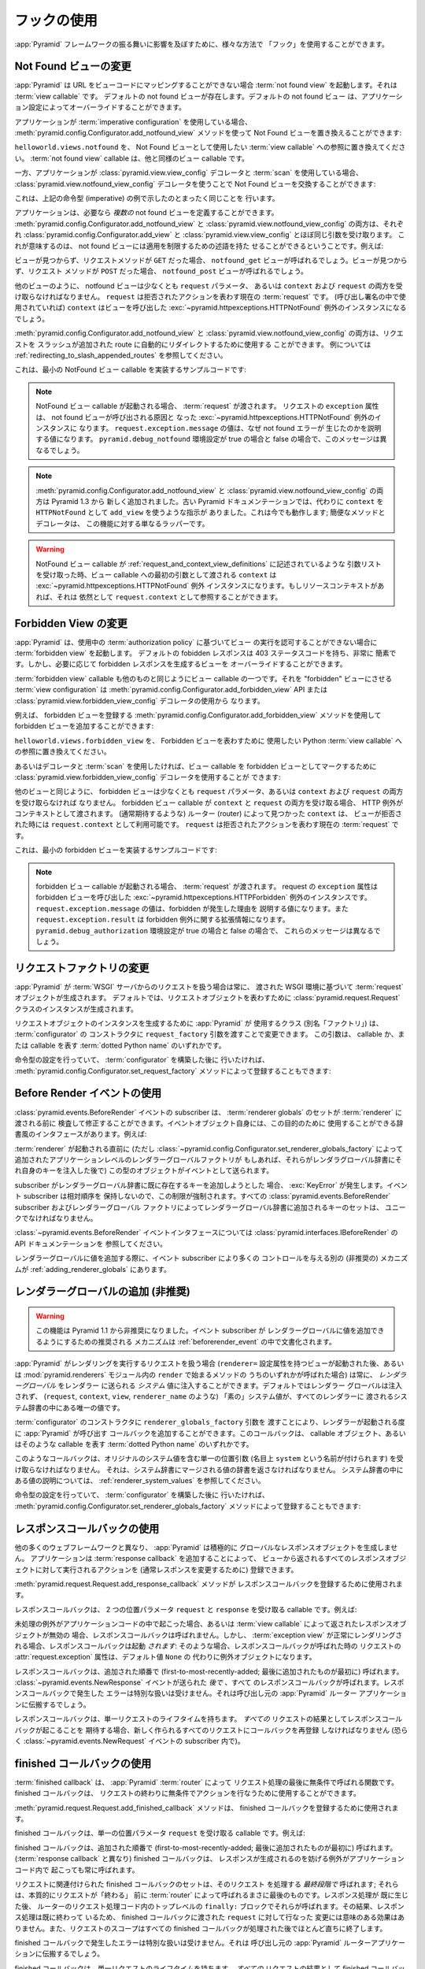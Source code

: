 .. Using Hooks

.. _hooks_chapter:

フックの使用
============

.. "Hooks" can be used to influence the behavior of the :app:`Pyramid` framework
.. in various ways.

:app:`Pyramid` フレームワークの振る舞いに影響を及ぼすために、様々な方法で
「フック」を使用することができます。


.. index::
   single: not found view

.. Changing the Not Found View

.. _changing_the_notfound_view:

Not Found ビューの変更
---------------------------

.. When :app:`Pyramid` can't map a URL to view code, it invokes a :term:`not
.. found view`, which is a :term:`view callable`. A default notfound view
.. exists.  The default not found view can be overridden through application
.. configuration.

:app:`Pyramid` は URL をビューコードにマッピングすることができない場合
:term:`not found view` を起動します。それは :term:`view callable` です。
デフォルトの not found ビューが存在します。デフォルトの not found ビュー
は、アプリケーション設定によってオーバーライドすることができます。


.. If your application uses :term:`imperative configuration`, you can replace
.. the Not Found view by using the
.. :meth:`pyramid.config.Configurator.add_notfound_view` method:

アプリケーションが :term:`imperative configuration` を使用している場合、
:meth:`pyramid.config.Configurator.add_notfound_view` メソッドを使って
Not Found ビューを置き換えることができます:


.. code-block:: python
   :linenos:

   from helloworld.views import notfound
   config.add_notfound_view(notfound)


.. Replace ``helloworld.views.notfound`` with a reference to the :term:`view
.. callable` you want to use to represent the Not Found view.  The :term:`not
.. found view` callable is a view callable like any other.

``helloworld.views.notfound`` を、 Not Found ビューとして使用したい
:term:`view callable` への参照に置き換えてください。
:term:`not found view` callable は、他と同様のビュー callable です。


.. If your application instead uses :class:`pyramid.view.view_config` decorators
.. and a :term:`scan`, you can replace the Not Found view by using the
.. :class:`pyramid.view.notfound_view_config` decorator:

一方、アプリケーションが :class:`pyramid.view.view_config` デコレータと
:term:`scan` を使用している場合、
:class:`pyramid.view.notfound_view_config` デコレータを使うことで
Not Found ビューを交換することができます:


.. code-block:: python
   :linenos:

   from pyramid.view import notfound_view_config

   @notfound_view_config()
   def notfound(request):
       return Response('Not Found, dude', status='404 Not Found')

   def main(globals, **settings):
      config = Configurator()
      config.scan()


.. This does exactly what the imperative example above showed.

これは、上記の命令型 (imperative) の例で示したのとまったく同じことを
行います。


.. Your application can define *multiple* not found views if necessary.  Both
.. :meth:`pyramid.config.Configurator.add_notfound_view` and
.. :class:`pyramid.view.notfound_view_config` take most of the same arguments as
.. :class:`pyramid.config.Configurator.add_view` and
.. :class:`pyramid.view.view_config`, respectively.  This means that not found
.. views can carry predicates limiting their applicability.  For example:

アプリケーションは、必要なら *複数の* not found ビューを定義することができます。
:meth:`pyramid.config.Configurator.add_notfound_view` と
:class:`pyramid.view.notfound_view_config` の両方は、それぞれ
:class:`pyramid.config.Configurator.add_view` と
:class:`pyramid.view.view_config` とほぼ同じ引数を受け取ります。
これが意味するのは、 not found ビューには適用を制限するための述語を持た
せることができるということです。例えば:


.. code-block:: python
   :linenos:

   from pyramid.view import notfound_view_config

   @notfound_view_config(request_method='GET')
   def notfound_get(request):
       return Response('Not Found during GET, dude', status='404 Not Found')

   @notfound_view_config(request_method='POST')
   def notfound_post(request):
       return Response('Not Found during POST, dude', status='404 Not Found')

   def main(globals, **settings):
      config = Configurator()
      config.scan()


.. The ``notfound_get`` view will be called when a view could not be found and
.. the request method was ``GET``.  The ``notfound_post`` view will be called
.. when a view could not be found and the request method was ``POST``.

ビューが見つからず、リクエストメソッドが ``GET`` だった場合、
``notfound_get`` ビューが呼ばれるでしょう。ビューが見つからず、リクエスト
メソッドが ``POST`` だった場合、 ``notfound_post`` ビューが呼ばれるでしょう。


.. Like any other view, the notfound view must accept at least a ``request``
.. parameter, or both ``context`` and ``request``.  The ``request`` is the
.. current :term:`request` representing the denied action.  The ``context`` (if
.. used in the call signature) will be the instance of the
.. :exc:`~pyramid.httpexceptions.HTTPNotFound` exception that caused the view to
.. be called.

他のビューのように、 notfound ビューは少なくとも ``request`` パラメータ、
あるいは ``context`` および ``request`` の両方を受け取らなければなりません。
``request`` は拒否されたアクションを表わす現在の :term:`request` です。
(呼び出し署名の中で使用されていれば) ``context`` はビューを呼び出した
:exc:`~pyramid.httpexceptions.HTTPNotFound` 例外のインスタンスになるでしょう。


.. Both :meth:`pyramid.config.Configurator.add_notfound_view` and
.. :class:`pyramid.view.notfound_view_config` can be used to automatically
.. redirect requests to slash-appended routes. See
.. :ref:`redirecting_to_slash_appended_routes` for examples.

:meth:`pyramid.config.Configurator.add_notfound_view` と
:class:`pyramid.view.notfound_view_config` の両方は、リクエストを
スラッシュが追加された route に自動的にリダイレクトするために使用する
ことができます。
例については :ref:`redirecting_to_slash_appended_routes` を参照してください。


.. Here's some sample code that implements a minimal NotFound view callable:

これは、最小の NotFound ビュー callable を実装するサンプルコードです:


.. code-block:: python
   :linenos:

   from pyramid.httpexceptions import HTTPNotFound

   def notfound(request):
       return HTTPNotFound()


.. note::

   .. When a NotFound view callable is invoked, it is passed a
   .. :term:`request`.  The ``exception`` attribute of the request will be an
   .. instance of the :exc:`~pyramid.httpexceptions.HTTPNotFound` exception that
   .. caused the not found view to be called.  The value of
   .. ``request.exception.message`` will be a value explaining why the not found
   .. error was raised.  This message will be different when the
   .. ``pyramid.debug_notfound`` environment setting is true than it is when it
   .. is false.

   NotFound ビュー callable が起動される場合、 :term:`request` が渡されます。
   リクエストの ``exception`` 属性は、 not found ビューが呼び出される原因と
   なった :exc:`~pyramid.httpexceptions.HTTPNotFound` 例外のインスタンスに
   なります。 ``request.exception.message`` の値は、なぜ not found エラーが
   生じたのかを説明する値になります。 ``pyramid.debug_notfound`` 環境設定が
   true の場合と false の場合で、このメッセージは異なるでしょう。


.. note::

   .. Both :meth:`pyramid.config.Configurator.add_notfound_view` and
   .. :class:`pyramid.view.notfound_view_config` are new as of Pyramid 1.3.
   .. Older Pyramid documentation instructed users to use ``add_view`` instead,
   .. with a ``context`` of ``HTTPNotFound``.  This still works; the convenience
   .. method and decorator are just wrappers around this functionality.

   :meth:`pyramid.config.Configurator.add_notfound_view` と
   :class:`pyramid.view.notfound_view_config` の両方は Pyramid 1.3 から
   新しく追加されました。古い Pyramid ドキュメンテーションでは、代わりに
   ``context`` を ``HTTPNotFound`` として ``add_view`` を使うような指示が
   ありました。これは今でも動作します; 簡便なメソッドとデコレータは、
   この機能に対する単なるラッパーです。


.. warning::

   .. When a NotFound view callable accepts an argument list as
   .. described in :ref:`request_and_context_view_definitions`, the ``context``
   .. passed as the first argument to the view callable will be the
   .. :exc:`~pyramid.httpexceptions.HTTPNotFound` exception instance.  If
   .. available, the resource context will still be available as
   .. ``request.context``.

   NotFound ビュー callable が
   :ref:`request_and_context_view_definitions` に記述されているような
   引数リストを受け取った時、ビュー callable への最初の引数として渡される
   ``context`` は :exc:`~pyramid.httpexceptions.HTTPNotFound` 例外
   インスタンスになります。もしリソースコンテキストがあれば、それは
   依然として ``request.context`` として参照することができます。


.. index::
   single: forbidden view

.. Changing the Forbidden View

.. _changing_the_forbidden_view:

Forbidden View の変更
---------------------------

.. When :app:`Pyramid` can't authorize execution of a view based on the
.. :term:`authorization policy` in use, it invokes a :term:`forbidden view`.
.. The default forbidden response has a 403 status code and is very plain, but
.. the view which generates it can be overridden as necessary.

:app:`Pyramid` は、使用中の :term:`authorization policy` に基づいてビュー
の実行を認可することができない場合に :term:`forbidden view` を起動します。
デフォルトの fobidden レスポンスは 403 ステータスコードを持ち、非常に
簡素です。しかし、必要に応じて forbidden レスポンスを生成するビューを
オーバーライドすることができます。


.. The :term:`forbidden view` callable is a view callable like any other.  The
.. :term:`view configuration` which causes it to be a "forbidden" view consists
.. of using the meth:`pyramid.config.Configurator.add_forbidden_view` API or the
.. :class:`pyramid.view.forbidden_view_config` decorator.

:term:`forbidden view` callable も他のものと同じようにビュー callable
の一つです。それを "forbidden" ビューにさせる :term:`view
configuration` は :meth:`pyramid.config.Configurator.add_forbidden_view`
API または :class:`pyramid.view.forbidden_view_config` デコレータの使用から
なります。


.. For example, you can add a forbidden view by using the
.. :meth:`pyramid.config.Configurator.add_forbidden_view` method to register a
.. forbidden view:

例えば、 forbidden ビューを登録する
:meth:`pyramid.config.Configurator.add_forbidden_view` メソッドを使用して
forbidden ビューを追加することができます:


.. code-block:: python
   :linenos:

   from helloworld.views import forbidden_view
   from pyramid.httpexceptions import HTTPForbidden
   config.add_forbidden_view(forbidden_view)


.. Replace ``helloworld.views.forbidden_view`` with a reference to the Python
.. :term:`view callable` you want to use to represent the Forbidden view.

``helloworld.views.forbidden_view`` を、 Forbidden ビューを表わすために
使用したい Python :term:`view callable` への参照に置き換えてください。


.. If instead you prefer to use decorators and a :term:`scan`, you can use the
.. :class:`pyramid.view.forbidden_view_config` decorator to mark a view callable
.. as a forbidden view:

あるいはデコレータと :term:`scan` を使用したければ、ビュー callable を
forbidden ビューとしてマークするために
:class:`pyramid.view.forbidden_view_config` デコレータを使用することが
できます:


.. code-block:: python
   :linenos:

   from pyramid.view import forbidden_view_config

   forbidden_view_config()
   def forbidden(request):
       return Response('forbidden')

   def main(globals, **settings):
      config = Configurator()
      config.scan()


.. Like any other view, the forbidden view must accept at least a ``request``
.. parameter, or both ``context`` and ``request``.  If a forbidden view
.. callable accepts both ``context`` and ``request``, the HTTP Exception is passed
.. as context. The ``context`` as found by the router when view was
.. denied (that you normally would expect) is available as
.. ``request.context``.  The ``request`` is the  current :term:`request`
.. representing the denied action.

他のビューと同じように、 forbidden ビューは少なくとも ``request``
パラメータ、あるいは ``context`` および ``request`` の両方を受け取らなければ
なりません。 forbidden ビュー callable が ``context`` と ``request``
の両方を受け取る場合、 HTTP 例外がコンテキストとして渡されます。
(通常期待するような) ルーター (router) によって見つかった ``context`` は、
ビューが拒否された時には ``request.context`` として利用可能です。
``request`` は拒否されたアクションを表わす現在の :term:`request` です。


.. Here's some sample code that implements a minimal forbidden view:

これは、最小の forbidden ビューを実装するサンプルコードです:


.. code-block:: python
   :linenos:

   from pyramid.view import view_config
   from pyramid.response import Response

   def forbidden_view(request):
       return Response('forbidden')


.. note::

   .. When a forbidden view callable is invoked, it is passed a
   .. :term:`request`.  The ``exception`` attribute of the request will be an
   .. instance of the :exc:`~pyramid.httpexceptions.HTTPForbidden` exception
   .. that caused the forbidden view to be called.  The value of
   .. ``request.exception.message`` will be a value explaining why the forbidden
   .. was raised and ``request.exception.result`` will be extended information
   .. about the forbidden exception.  These messages will be different when the
   .. ``pyramid.debug_authorization`` environment setting is true than it is when
   .. it is false.

   forbidden ビュー callable が起動される場合、 :term:`request` が渡されます。
   request の ``exception`` 属性は forbidden ビューを呼び出した
   :exc:`~pyramid.httpexceptions.HTTPForbidden` 例外のインスタンスです。
   ``request.exception.message`` の値は、forbidden が発生した理由を
   説明する値になります。また ``request.exception.result`` は forbidden
   例外に関する拡張情報になります。
   ``pyramid.debug_authorization`` 環境設定が true の場合と false の場合で、
   これらのメッセージは異なるでしょう。


.. index::
   single: request factory

.. Changing the Request Factory

.. _changing_the_request_factory:

リクエストファクトリの変更
----------------------------

.. Whenever :app:`Pyramid` handles a request from a :term:`WSGI` server, it
.. creates a :term:`request` object based on the WSGI environment it has been
.. passed.  By default, an instance of the :class:`pyramid.request.Request`
.. class is created to represent the request object.

:app:`Pyramid` が :term:`WSGI` サーバからのリクエストを扱う場合は常に、
渡された WSGI 環境に基づいて :term:`request` オブジェクトが生成されます。
デフォルトでは、リクエストオブジェクトを表わすために
:class:`pyramid.request.Request` クラスのインスタンスが生成されます。


.. The class (aka "factory") that :app:`Pyramid` uses to create a request object
.. instance can be changed by passing a ``request_factory`` argument to the
.. constructor of the :term:`configurator`.  This argument can be either a
.. callable or a :term:`dotted Python name` representing a callable.

リクエストオブジェクトのインスタンスを生成するために :app:`Pyramid` が
使用するクラス (別名「ファクトリ」) は、 :term:`configurator` の
コンストラクタに ``request_factory`` 引数を渡すことで変更できます。
この引数は、 callable か、または callable を表す :term:`dotted Python name`
のいずれかです。


.. code-block:: python
   :linenos:

   from pyramid.request import Request

   class MyRequest(Request):
       pass

   config = Configurator(request_factory=MyRequest)


.. If you're doing imperative configuration, and you'd rather do it after you've
.. already constructed a :term:`configurator` it can also be registered via the
.. :meth:`pyramid.config.Configurator.set_request_factory` method:

命令型の設定を行っていて、 :term:`configurator` を構築した後に
行いたければ、 :meth:`pyramid.config.Configurator.set_request_factory`
メソッドによって登録することもできます:


.. code-block:: python
   :linenos:

   from pyramid.config import Configurator
   from pyramid.request import Request

   class MyRequest(Request):
       pass

   config = Configurator()
   config.set_request_factory(MyRequest)


.. index::
   single: before render event
   single: adding renderer globals

.. Using The Before Render Event

.. _beforerender_event:

Before Render イベントの使用
-----------------------------

.. Subscribers to the :class:`pyramid.events.BeforeRender` event may introspect
.. and modify the set of :term:`renderer globals` before they are passed to a
.. :term:`renderer`.  This event object iself has a dictionary-like interface
.. that can be used for this purpose.  For example:

:class:`pyramid.events.BeforeRender` イベントの subscriber は、
:term:`renderer globals` のセットが :term:`renderer` に渡される前に
検査して修正することができます。イベントオブジェクト自身には、この目的のために
使用することができる辞書風のインタフェースがあります。例えば:


.. code-block:: python
   :linenos:

    from pyramid.events import subscriber
    from pyramid.events import BeforeRender

    @subscriber(BeforeRender)
    def add_global(event):
        event['mykey'] = 'foo'


.. An object of this type is sent as an event just before a :term:`renderer` is
.. invoked (but *after* the application-level renderer globals factory added via
.. :class:`~pyramid.config.Configurator.set_renderer_globals_factory`, if any,
.. has injected its own keys into the renderer globals dictionary).

:term:`renderer` が起動される直前に (ただし
:class:`~pyramid.config.Configurator.set_renderer_globals_factory`
によって追加されたアプリケーションレベルのレンダラーグローバルファクトリが
もしあれば、それらがレンダラグローバル辞書にそれ自身のキーを注入した後で)
この型のオブジェクトがイベントとして送られます。


.. If a subscriber attempts to add a key that already exist in the renderer
.. globals dictionary, a :exc:`KeyError` is raised.  This limitation is enforced
.. because event subscribers do not possess any relative ordering.  The set of
.. keys added to the renderer globals dictionary by all
.. :class:`pyramid.events.BeforeRender` subscribers and renderer globals
.. factories must be unique.

subscriber がレンダラーグローバル辞書に既に存在するキーを追加しようとした
場合、 :exc:`KeyError` が発生します。イベント subscriber は相対順序を
保持しないので、この制限が強制されます。すべての
:class:`pyramid.events.BeforeRender` subscriber およびレンダラーグローバル
ファクトリによってレンダラーグローバル辞書に追加されるキーのセットは、
ユニークでなければなりません。


.. See the API documentation for the :class:`~pyramid.events.BeforeRender` event
.. interface at :class:`pyramid.interfaces.IBeforeRender`.

:class:`~pyramid.events.BeforeRender` イベントインタフェースについては
:class:`pyramid.interfaces.IBeforeRender` の API ドキュメンテーションを
参照してください。


.. Another (deprecated) mechanism which allows event subscribers more control
.. when adding renderer global values exists in :ref:`adding_renderer_globals`.

レンダラーグローバルに値を追加する際に、イベント subscriber により多くの
コントロールを与える別の (非推奨の) メカニズムが
:ref:`adding_renderer_globals` にあります。


.. index::
   single: adding renderer globals

.. Adding Renderer Globals (Deprecated)

.. _adding_renderer_globals:

レンダラーグローバルの追加 (非推奨)
------------------------------------

.. .. warning:: this feature is deprecated as of Pyramid 1.1.  A non-deprecated
..    mechanism which allows event subscribers to add renderer global values
..    is documented in :ref:`beforerender_event`.

.. warning:: 

   この機能は Pyramid 1.1 から非推奨になりました。イベント subscriber が
   レンダラーグローバルに値を追加できるようにするための推奨される
   メカニズムは :ref:`beforerender_event` の中で文書化されます。


.. Whenever :app:`Pyramid` handles a request to perform a rendering (after a
.. view with a ``renderer=`` configuration attribute is invoked, or when any of
.. the methods beginning with ``render`` within the :mod:`pyramid.renderers`
.. module are called), *renderer globals* can be injected into the *system*
.. values sent to the renderer.  By default, no renderer globals are injected,
.. and the "bare" system values (such as ``request``, ``context``, ``view``, and
.. ``renderer_name``) are the only values present in the system dictionary
.. passed to every renderer.

:app:`Pyramid` がレンダリングを実行するリクエストを扱う場合
(``renderer=`` 設定属性を持つビューが起動された後、あるいは
:mod:`pyramid.renderers` モジュール内の ``render`` で始まるメソッドの
うちのいずれかが呼ばれた場合) は常に、 *レンダラーグローバル* をレンダラー
に送られる *システム* 値に注入することができます。デフォルトではレンダラー
グローバルは注入されず、 (``request``, ``context``, ``view``,
``renderer_name`` のような) 「素の」システム値が、すべてのレンダラーに
渡されるシステム辞書の中にある唯一の値です。


.. A callback that :app:`Pyramid` will call every time a renderer is invoked can
.. be added by passing a ``renderer_globals_factory`` argument to the
.. constructor of the :term:`configurator`.  This callback can either be a
.. callable object or a :term:`dotted Python name` representing such a callable.

:term:`configurator` のコンストラクタに ``renderer_globals_factory`` 引数を
渡すことにより、レンダラーが起動される度に :app:`Pyramid` が呼び出す
コールバックを追加することができます。このコールバックは、 callable
オブジェクト、あるいはそのような callable を表す :term:`dotted Python name`
のいずれかです。


.. code-block:: python
   :linenos:

   def renderer_globals_factory(system):
       return {'a': 1}

   config = Configurator(
            renderer_globals_factory=renderer_globals_factory)


.. Such a callback must accept a single positional argument (notionally named
.. ``system``) which will contain the original system values.  It must return a
.. dictionary of values that will be merged into the system dictionary.  See
.. :ref:`renderer_system_values` for description of the values present in the
.. system dictionary.

このようなコールバックは、オリジナルのシステム値を含む単一の位置引数
(名目上 ``system`` という名前が付けられます) を受け取らなければなりません。
それは、システム辞書にマージされる値の辞書を返さなければなりません。
システム辞書の中にある値の説明については、
:ref:`renderer_system_values` を参照してください。


.. If you're doing imperative configuration, and you'd rather do it after you've
.. already constructed a :term:`configurator` it can also be registered via the
.. :meth:`pyramid.config.Configurator.set_renderer_globals_factory` method:

命令型の設定を行っていて、 :term:`configurator` を構築した後に
行いたければ、 :meth:`pyramid.config.Configurator.set_renderer_globals_factory`
メソッドによって登録することもできます:


.. code-block:: python
   :linenos:

   from pyramid.config import Configurator

   def renderer_globals_factory(system):
       return {'a': 1}

   config = Configurator()
   config.set_renderer_globals_factory(renderer_globals_factory)


.. index::
   single: response callback

.. Using Response Callbacks

.. _using_response_callbacks:

レスポンスコールバックの使用
----------------------------

.. Unlike many other web frameworks, :app:`Pyramid` does not eagerly create a
.. global response object.  Adding a :term:`response callback` allows an
.. application to register an action to be performed against whatever response
.. object is returned by a view, usually in order to mutate the response.

他の多くのウェブフレームワークと異なり、 :app:`Pyramid` は積極的に
グローバルなレスポンスオブジェクトを生成しません。
アプリケーションは :term:`response callback` を追加することによって、
ビューから返されるすべてのレスポンスオブジェクトに対して実行されるアクションを
(通常レスポンスを変更するために) 登録できます。


.. The :meth:`pyramid.request.Request.add_response_callback` method is used to
.. register a response callback.

:meth:`pyramid.request.Request.add_response_callback` メソッドが
レスポンスコールバックを登録するために使用されます。


.. A response callback is a callable which accepts two positional parameters:
.. ``request`` and ``response``.  For example:

レスポンスコールバックは、 2 つの位置パラメータ ``request`` と
``response`` を受け取る callable です。例えば:


.. code-block:: python
   :linenos:

   def cache_callback(request, response):
       """Set the cache_control max_age for the response"""
       if request.exception is not None:
           response.cache_control.max_age = 360
   request.add_response_callback(cache_callback)


.. No response callback is called if an unhandled exception happens in
.. application code, or if the response object returned by a :term:`view
.. callable` is invalid.  Response callbacks *are*, however, invoked when a
.. :term:`exception view` is rendered successfully: in such a case, the
.. :attr:`request.exception` attribute of the request when it enters a response
.. callback will be an exception object instead of its default value of
.. ``None``.

未処理の例外がアプリケーションコードの中で起こった場合、あるいは
:term:`view callable` によって返されたレスポンスオブジェクトが無効の
場合、レスポンスコールバックは呼ばれません。しかし、 :term:`exception
view` が正常にレンダリングされる場合、レスポンスコールバックは起動
*されます*: そのような場合、レスポンスコールバックが呼ばれた時の
リクエストの :attr:`request.exception` 属性は、デフォルト値 ``None`` の
代わりに例外オブジェクトになります。


.. Response callbacks are called in the order they're added
.. (first-to-most-recently-added).  All response callbacks are called *after*
.. the :class:`~pyramid.events.NewResponse` event is sent.  Errors raised by
.. response callbacks are not handled specially.  They will be propagated to the
.. caller of the :app:`Pyramid` router application.

レスポンスコールバックは、追加された順番で
(first-to-most-recently-added; 最後に追加されたものが最初に) 呼ばれます。
:class:`~pyramid.events.NewResponse` イベントが送られた *後で* 、すべて
のレスポンスコールバックが呼ばれます。レスポンスコールバックで発生した
エラーは特別な扱いは受けません。それは呼び出し元の :app:`Pyramid` ルーター
アプリケーションに伝搬するでしょう。


.. A response callback has a lifetime of a *single* request.  If you want a
.. response callback to happen as the result of *every* request, you must
.. re-register the callback into every new request (perhaps within a subscriber
.. of a :class:`~pyramid.events.NewRequest` event).

レスポンスコールバックは、単一リクエストのライフタイムを持ちます。
*すべての* リクエストの結果としてレスポンスコールバックが起こることを
期待する場合、新しく作られるすべてのリクエストにコールバックを再登録
しなければなりません (恐らく :class:`~pyramid.events.NewRequest`
イベントの subscriber 内で)。


.. index::
   single: finished callback

.. Using Finished Callbacks

.. _using_finished_callbacks:

finished コールバックの使用
---------------------------

.. A :term:`finished callback` is a function that will be called unconditionally
.. by the :app:`Pyramid` :term:`router` at the very end of request processing.
.. A finished callback can be used to perform an action at the end of a request
.. unconditionally.

:term:`finished callback` は、 :app:`Pyramid` :term:`router` によって
リクエスト処理の最後に無条件で呼ばれる関数です。 finished コールバックは、
リクエストの終わりに無条件でアクションを行なうために使用することができます。


.. The :meth:`pyramid.request.Request.add_finished_callback` method is used to
.. register a finished callback.

:meth:`pyramid.request.Request.add_finished_callback` メソッドは、
finished コールバックを登録するために使用されます。


.. A finished callback is a callable which accepts a single positional
.. parameter: ``request``.  For example:

finished コールバックは、単一の位置パラメータ ``request`` を受け取る
callable です。例えば:


.. code-block:: python
   :linenos:

   import logging

   log = logging.getLogger(__name__)

   def log_callback(request):
       """Log information at the end of request"""
       log.debug('Request is finished.')
   request.add_finished_callback(log_callback)


.. Finished callbacks are called in the order they're added
.. (first-to-most-recently-added).  Finished callbacks (unlike a
.. :term:`response callback`) are *always* called, even if an exception
.. happens in application code that prevents a response from being
.. generated.

finished コールバックは、追加された順番で
(first-to-most-recently-added; 最後に追加されたものが最初に) 呼ばれます。
(:term:`response callback` と異なり) finished コールバックは、
レスポンスが生成されるのを妨げる例外がアプリケーションコード内で
起こっても常に呼ばれます。


.. The set of finished callbacks associated with a request are called *very
.. late* in the processing of that request; they are essentially the very last
.. thing called by the :term:`router` before a request "ends". They are called
.. after response processing has already occurred in a top-level ``finally:``
.. block within the router request processing code.  As a result, mutations
.. performed to the ``request`` provided to a finished callback will have no
.. meaningful effect, because response processing will have already occurred,
.. and the request's scope will expire almost immediately after all finished
.. callbacks have been processed.

リクエストに関連付けられた finished コールバックのセットは、そのリクエスト
を処理する *最終段階で* 呼ばれます; それらは、本質的にリクエストが「終わる」
前に :term:`router` によって呼ばれるまさに最後のものです。レスポンス処理が
既に生じた後、 ルーターのリクエスト処理コード内のトップレベルの ``finally:``
ブロックでそれらが呼ばれます。その結果、レスポンス処理は既に終わって
いるため、 finished コールバックに渡された ``request`` に対して行なった
変更には意味のある効果はありません。また、リクエストのスコープはすべての
finished コールバックが処理された後でほとんど直ちに終了します。


.. Errors raised by finished callbacks are not handled specially.  They
.. will be propagated to the caller of the :app:`Pyramid` router
.. application.

finished コールバックで発生したエラーは特別な扱いは受けません。それは
呼び出し元の :app:`Pyramid` ルーターアプリケーションに伝搬するでしょう。


.. A finished callback has a lifetime of a *single* request.  If you want a
.. finished callback to happen as the result of *every* request, you must
.. re-register the callback into every new request (perhaps within a subscriber
.. of a :class:`~pyramid.events.NewRequest` event).

finished コールバックは、単一リクエストのライフタイムを持ちます。
*すべての* リクエストの結果として finished コールバックが起こることを
期待する場合、すべての新しく作られるリクエストにコールバックを再登録
しなければなりません (恐らく :class:`~pyramid.events.NewRequest`
イベントの subscriber 内で)。


.. index::
   single: traverser

.. Changing the Traverser

.. _changing_the_traverser:

トラバーサーの変更
----------------------

.. The default :term:`traversal` algorithm that :app:`Pyramid` uses is explained
.. in :ref:`traversal_algorithm`.  Though it is rarely necessary, this default
.. algorithm can be swapped out selectively for a different traversal pattern
.. via configuration.

:app:`Pyramid` が使用するデフォルトの :term:`traversal` アルゴリズムは
:ref:`traversal_algorithm` の中で説明されています。必要になることは
めったにありませんが、設定によってこのデフォルトのアルゴリズムを異なる
トラバーサルパターンと選択的に交換することができます。


.. code-block:: python
   :linenos:

   from pyramid.config import Configurator
   from myapp.traversal import Traverser
   config = Configurator()
   config.add_traverser(Traverser)


.. In the example above, ``myapp.traversal.Traverser`` is assumed to be a class
.. that implements the following interface:

上記の例において、 ``myapp.traversal.Traverser`` は次のインタフェースを
実装するクラスであると仮定されます:


.. code-block:: python
   :linenos:

   class Traverser(object):
       def __init__(self, root):
           """ Accept the root object returned from the root factory """

       def __call__(self, request):
           """ Return a dictionary with (at least) the keys ``root``,
           ``context``, ``view_name``, ``subpath``, ``traversed``,
           ``virtual_root``, and ``virtual_root_path``.  These values are
           typically the result of a resource tree traversal.  ``root``
           is the physical root object, ``context`` will be a resource
           object, ``view_name`` will be the view name used (a Unicode
           name), ``subpath`` will be a sequence of Unicode names that
           followed the view name but were not traversed, ``traversed``
           will be a sequence of Unicode names that were traversed
           (including the virtual root path, if any) ``virtual_root``
           will be a resource object representing the virtual root (or the
           physical root if traversal was not performed), and
           ``virtual_root_path`` will be a sequence representing the
           virtual root path (a sequence of Unicode names) or None if
           traversal was not performed.

           Extra keys for special purpose functionality can be added as
           necessary.

           All values returned in the dictionary will be made available
           as attributes of the ``request`` object.
           """


.. More than one traversal algorithm can be active at the same time.  For
.. instance, if your :term:`root factory` returns more than one type of object
.. conditionally, you could claim that an alternate traverser adapter is "for"
.. only one particular class or interface.  When the root factory returned an
.. object that implemented that class or interface, a custom traverser would be
.. used.  Otherwise, the default traverser would be used.  For example:

複数のトラバーサルアルゴリズムを同時に有効にすることもできます。例えば、
:term:`root factory` が条件付きで複数の型のオブジェクトを返す場合、
代替トラバーサーアダプタをある特定のクラスあるいはインタフェース
「専用」と宣言することができます。root ファクトリがそのクラスまたは
インタフェースを実装したオブジェクトを返した場合、カスタムトラバーサーが
使用されます。そうでなければ、デフォルトトラバーサーが使用されます。例えば:


.. code-block:: python
   :linenos:

   from myapp.traversal import Traverser
   from myapp.resources import MyRoot
   from pyramid.config import Configurator
   config = Configurator()
   config.add_traverser(Traverser, MyRoot)


.. If the above stanza was added to a Pyramid ``__init__.py`` file's ``main``
.. function, :app:`Pyramid` would use the ``myapp.traversal.Traverser`` only
.. when the application :term:`root factory` returned an instance of the
.. ``myapp.resources.MyRoot`` object.  Otherwise it would use the default
.. :app:`Pyramid` traverser to do traversal.

もし上記のコード断片が Pyramid ``__init__.py`` ファイルの ``main`` 関数に
追加されれば、 :app:`Pyramid` は アプリケーション :term:`root factory` が
``myapp.resources.MyRoot`` オブジェクトのインスタンスを返した時にだけ
``myapp.traversal.Traverser`` を使用します。そうでなければ、トラバーサルを
行うためにデフォルトの :app:`Pyramid` トラバーサーが使用されます。


.. index::
   single: url generator

.. Changing How :meth:`pyramid.request.Request.resource_url` Generates a URL

.. _changing_resource_url:

:meth:`pyramid.request.Request.resource_url` の URL 生成方法の変更
-------------------------------------------------------------------------

.. When you add a traverser as described in :ref:`changing_the_traverser`, it's
.. often convenient to continue to use the
.. :meth:`pyramid.request.Request.resource_url` API.  However, since the way
.. traversal is done will have been modified, the URLs it generates by default
.. may be incorrect when used against resources derived from your custom
.. traverser.

:ref:`changing_the_traverser` で説明されるようなトラバーサーを追加する場合、
:meth:`pyramid.request.Request.resource_url` API を使用し続けることは
多くの場合有用です。しかし、この API がカスタムトラバーサーに由来する
リソースに対して使用された場合、トラバーサルが終了する方法が修正されて
いるためデフォルトで生成される URL は正しくないかもしれません。


.. If you've added a traverser, you can change how
.. :meth:`~pyramid.request.Request.resource_url` generates a URL for a specific
.. type of resource by adding a call to
.. :meth:`pyramid.config.add_resource_url_adapter`.

トラバーサーを追加している場合、
:meth:`pyramid.config.add_resource_url_adapter` 呼び出しを追加することに
よって :meth:`~pyramid.request.Request.resource_url` が特定の型の
リソースに対する URL を生成する方法を変更できます。


.. For example:

例えば:


.. code-block:: python
   :linenos:

   from myapp.traversal import ResourceURLAdapter
   from myapp.resources import MyRoot

   config.add_resource_url_adapter(ResourceURLAdapter, MyRoot)


.. In the above example, the ``myapp.traversal.ResourceURLAdapter`` class will
.. be used to provide services to :meth:`~pyramid.request.Request.resource_url`
.. any time the :term:`resource` passed to ``resource_url`` is of the class
.. ``myapp.resources.MyRoot``.  The ``resource_iface`` argument ``MyRoot``
.. represents the type of interface that must be possessed by the resource for
.. this resource url factory to be found.  If the ``resource_iface`` argument is
.. omitted, this resource url adapter will be used for *all* resources.

上記の例において、 ``resource_url`` に渡された :term:`resource` がクラス
``myapp.resources.MyRoot`` である場合は常に、
:meth:`~pyramid.request.Request.resource_url` にサービスを提供するために
``myapp.traversal.ResourceURLAdapter`` クラスが使用されます。
``resource_iface`` の引数 ``MyRoot`` は、見つかったリソース url ファクトリ
に対してリソースによって所有されなければならないインタフェースの型を
表わしています。 ``resource_iface`` 引数が省略されれば、このリソース
url アダプターはすべてのリソースに使用されます。


.. The API that must be implemented by your a class that provides
.. :class:`~pyramid.interfaces.IResourceURL` is as follows:

:class:`~pyramid.interfaces.IResourceURL` を提供するクラスで実装
しなければならない API は以下の通りです:


.. code-block:: python
  :linenos:

  class MyResourceURL(object):
      """ An adapter which provides the virtual and physical paths of a
          resource
      """
      def __init__(self, resource, request):
          """ Accept the resource and request and set self.physical_path and 
          self.virtual_path"""
          self.virtual_path =  some_function_of(resource, request)
          self.physical_path =  some_other_function_of(resource, request)


.. The default context URL generator is available for perusal as the class
.. :class:`pyramid.traversal.ResourceURL` in the `traversal module
.. <http://github.com/Pylons/pyramid/blob/master/pyramid/traversal.py>`_ of the
.. :term:`Pylons` GitHub Pyramid repository.

デフォルトのコンテキスト URL ジェネレータを熟読したければ、
:term:`Pylons` GitHub Pyramid リポジトリの `traversal module
<http://github.com/Pylons/pyramid/blob/master/pyramid/traversal.py>`_
に含まれるクラス :class:`pyramid.traversal.ResourceURL` が利用可能です。


.. See :meth:`pyramid.config.add_resource_url_adapter` for more information.

詳細は :meth:`pyramid.config.add_resource_url_adapter` を参照してください。


.. index::
   single: IResponse
   single: special view responses

.. Changing How Pyramid Treats View Responses

.. _using_iresponse:

Pyramid がビューレスポンスを扱う方法の変更
------------------------------------------

.. It is possible to control how Pyramid treats the result of calling a view
.. callable on a per-type basis by using a hook involving
.. :meth:`pyramid.config.Configurator.add_response_adapter` or the
.. :class:`~pyramid.response.response_adapter` decorator.

:meth:`pyramid.config.Configurator.add_response_adapter` あるいは
:class:`~pyramid.response.response_adapter` デコレータに関係するフック
を使うことにより、 Pyramid がビュー callable を呼び出した結果をどのように
扱うかを型に応じてコントロールすることが可能です。


.. .. note:: This feature is new as of Pyramid 1.1.

.. note:: これは Pyramid 1.1 からの新機能です。


.. Pyramid, in various places, adapts the result of calling a view callable to
.. the :class:`~pyramid.interfaces.IResponse` interface to ensure that the
.. object returned by the view callable is a "true" response object.  The vast
.. majority of time, the result of this adaptation is the result object itself,
.. as view callables written by "civilians" who read the narrative documentation
.. contained in this manual will always return something that implements the
.. :class:`~pyramid.interfaces.IResponse` interface.  Most typically, this will
.. be an instance of the :class:`pyramid.response.Response` class or a subclass.
.. If a civilian returns a non-Response object from a view callable that isn't
.. configured to use a :term:`renderer`, he will typically expect the router to
.. raise an error.  However, you can hook Pyramid in such a way that users can
.. return arbitrary values from a view callable by providing an adapter which
.. converts the arbitrary return value into something that implements
.. :class:`~pyramid.interfaces.IResponse`.

Pyramid は、ビュー callable が返したオブジェクトが「本物の」レスポンス
オブジェクトであることを保証するために、様々な場所でビュー callable を
呼び出した結果を :class:`~pyramid.interfaces.IResponse` インタフェースに
適合させます。ほとんどの場合、この適合の結果は結果のオブジェクト自体です。
なぜなら、このマニュアルに含まれるドキュメンテーションを読んだ
「一般ユーザ」によって書かれたビュー callable は、常に
:class:`~pyramid.interfaces.IResponse` インタフェースを実装する
オブジェクトを返すからです。最も典型的には、これは
:class:`pyramid.response.Response` クラスあるいはそのサブクラスの
インスタンスになるでしょう。一般のユーザが :term:`renderer` を使用する
ように設定されていないビュー callable から非レスポンスオブジェクトを
返す場合、そのユーザは、典型的にはルーターがエラーを発生させることを
期待するでしょう。しかしながら、任意の戻り値から
:class:`~pyramid.interfaces.IResponse` を実装するオブジェクトに変換する
アダプターを提供することにより、ユーザがビュー callable から任意の値を
返せるように Pyramid をフックすることができます。


.. For example, if you'd like to allow view callables to return bare string
.. objects (without requiring a a :term:`renderer` to convert a string to a
.. response object), you can register an adapter which converts the string to a
.. Response:

例えば、ビュー callable が (文字列をレスポンスオブジェクトに変換する
:term:`renderer` を必要とせずに) 裸の文字列オブジェクトを返せるように
したければ、文字列をレスポンスに変換するアダプターを登録することができます:


.. code-block:: python
   :linenos:

   from pyramid.response import Response

   def string_response_adapter(s):
       response = Response(s)
       return response

   # config is an instance of pyramid.config.Configurator

   config.add_response_adapter(string_response_adapter, str)


.. Likewise, if you want to be able to return a simplified kind of response
.. object from view callables, you can use the IResponse hook to register an
.. adapter to the more complex IResponse interface:

同様に、ビュー callable から単純化されたレスポンスオブジェクトの一種を
返せるようにしたければ、より複雑な IResponse インタフェースへの
アダプターを登録するために IResponse フックを使用することができます:


.. code-block:: python
   :linenos:

   from pyramid.response import Response

   class SimpleResponse(object):
       def __init__(self, body):
           self.body = body

   def simple_response_adapter(simple_response):
       response = Response(simple_response.body)
       return response

   # config is an instance of pyramid.config.Configurator

   config.add_response_adapter(simple_response_adapter, SimpleResponse)


.. If you want to implement your own Response object instead of using the
.. :class:`pyramid.response.Response` object in any capacity at all, you'll have
.. to make sure the object implements every attribute and method outlined in
.. :class:`pyramid.interfaces.IResponse` and you'll have to ensure that it uses
.. ``zope.interface.implementer(IResponse)`` as a class decoratoror.

いずれの場合であっても、 :class:`pyramid.response.Response` オブジェクト
を使用する代わりに自分のレスポンスオブジェクトを実装したければ、
:class:`pyramid.interfaces.IResponse` の中で概説されているすべての
属性とメソッドをそのオブジェクトが実装していることを保証しなければなりません。
また、クラスデコレータとして ``zope.interface.implementer(IResponse)``
を使用する必要があります。


.. code-block:: python
   :linenos:

   from pyramid.interfaces import IResponse
   from zope.interface import implementer

   @implementer(IResponse)
   class MyResponse(object):
       # ... an implementation of every method and attribute 
       # documented in IResponse should follow ...


.. When an alternate response object implementation is returned by a view
.. callable, if that object asserts that it implements
.. :class:`~pyramid.interfaces.IResponse` (via
.. ``zope.interface.implementer(IResponse)``) , an adapter needn't be registered
.. for the object; Pyramid will use it directly.

代替レスポンスオブジェクトの実装がビュー callable によって返された場合、
そのオブジェクトが (``zope.interface.implementer(IResponse)`` によって)
:class:`~pyramid.interfaces.IResponse` を実装すると主張するなら、その
オブジェクトのためにアダプターを登録する必要はありません; Pyramid は
それを直接使用するでしょう。


.. An IResponse adapter for ``webob.Response`` (as opposed to
.. :class:`pyramid.response.Response`) is registered by Pyramid by default at
.. startup time, as by their nature, instances of this class (and instances of
.. subclasses of the class) will natively provide IResponse.  The adapter
.. registered for ``webob.Response`` simply returns the response object.

``webob.Response`` のための IResponse アダプターは、
(:class:`pyramid.response.Response` とは対照的に) Pyramid によって
スタートアップ時にデフォルトで登録されます。なぜなら、このクラスの
インスタンス (またこのクラスのサブクラスのインスタンス) はその性質上
IResponse をネイティブに提供するからです。 ``webob.Response`` に対して
登録されたアダプターは、単にレスポンスオブジェクトを返します。


.. Instead of using :meth:`pyramid.config.Configurator.add_response_adapter`,
.. you can use the :class:`pyramid.response.response_adapter` decorator:

:meth:`pyramid.config.Configurator.add_response_adapter` を使用する代わりに、
:class:`pyramid.response.response_adapter` デコレータを使用しても構いません:


.. code-block:: python
   :linenos:

   from pyramid.response import Response
   from pyramid.response import response_adapter

   @response_adapter(str)
   def string_response_adapter(s):
       response = Response(s)
       return response


.. The above example, when scanned, has the same effect as:

上記の例は、 scan された時に以下と同じ効果があります:


.. code-block:: python

   config.add_response_adapter(string_response_adapter, str)


.. The :class:`~pyramid.response.response_adapter` decorator will have no effect
.. until activated by a :term:`scan`.

:term:`scan` によって活性化されるまで、
:class:`~pyramid.response.response_adapter` デコレータは効果がないでしょう。


.. index::
   single: view mapper

.. Using a View Mapper

.. _using_a_view_mapper:

ビューマッパーの変更
--------------------

.. The default calling conventions for view callables are documented in the
.. :ref:`views_chapter` chapter.  You can change the way users define view
.. callables by employing a :term:`view mapper`.

ビュー callable のためのデフォルトの呼び出し規則は
:ref:`views_chapter` 章の中で文書化されます。 :term:`view mapper` を
使用することで、ユーザがビュー callable を定義する方法を変更できます。


.. A view mapper is an object that accepts a set of keyword arguments and which
.. returns a callable.  The returned callable is called with the :term:`view
.. callable` object.  The returned callable should itself return another
.. callable which can be called with the "internal calling protocol" ``(context,
.. request)``.

ビューマッパーは、いくつかのキーワード引数を受け取って 1 つの callable
を返すオブジェクトです。返された callable は :term:`view callable`
オブジェクトと共に呼び出されます。返された callable は、それ自体
「内部呼び出しプロトコル」 ``(context, request)`` で呼び出すことのできる
別の callable を返す必要があります。


.. You can use a view mapper in a number of ways:

複数の方法でビューマッパーを使用することができます:


.. - by setting a ``__view_mapper__`` attribute (which is the view mapper
..   object) on the view callable itself

.. - by passing the mapper object to
..   :meth:`pyramid.config.Configurator.add_view` (or its declarative/decorator
..   equivalents) as the ``mapper`` argument.

.. - by registering a *default* view mapper.


- ビュー callable 自体に ``__view_mapper__`` 属性
  (それはビューマッパーオブジェクトです) をセットすることによって。

- マッパーオブジェクトを :meth:`pyramid.config.Configurator.add_view`
  (あるいはその宣言的/デコレータ等価物) に ``mapper`` 引数として渡す
  ことによって。

- *デフォルト* ビューマッパーを登録することによって。


.. Here's an example of a view mapper that emulates (somewhat) a Pylons
.. "controller".  The mapper is initialized with some keyword arguments.  Its
.. ``__call__`` method accepts the view object (which will be a class).  It uses
.. the ``attr`` keyword argument it is passed to determine which attribute
.. should be used as an action method.  The wrapper method it returns accepts
.. ``(context, request)`` and returns the result of calling the action method
.. with keyword arguments implied by the :term:`matchdict` after popping the
.. ``action`` out of it.  This somewhat emulates the Pylons style of calling
.. action methods with routing parameters pulled out of the route matching dict
.. as keyword arguments.

これは Pylons 「コントローラー」を (ある程度) 模倣するビューマッパーの
一例です。マッパーはいくつかのキーワード引数で初期化されます。その
``__call__`` メソッドはビューオブジェクト (それはクラスになるでしょう)
を受け取ります。それは、アクションメソッドとして使用すべき属性を決定す
るために、渡される ``attr`` キーワード引数を使用します。それが返す
ラッパーメソッドは、 ``(context, request)`` を受け取り、 :term:`matchdict`
から ``action`` をポップした後で :term:`matchdict` によって示唆された
キーワード引数を伴ってアクションメソッドを呼び出した結果を返します。これは、
route マッチ辞書から取り出されたルーティングパラメータをキーワード引数
としてアクションメソッドを呼び出す Pylons スタイルをある程度エミュレート
します。


.. code-block:: python
   :linenos:

   # framework

   class PylonsControllerViewMapper(object):
       def __init__(self, **kw):
           self.kw = kw

       def __call__(self, view):
           attr = self.kw['attr']
           def wrapper(context, request):
               matchdict = request.matchdict.copy()
               matchdict.pop('action', None)
               inst = view(request)
               meth = getattr(inst, attr)
               return meth(**matchdict)
           return wrapper

   class BaseController(object):
       __view_mapper__ = PylonsControllerViewMapper


.. A user might make use of these framework components like so:

ユーザは、これらのフレームワークコンポーネントを以下のように使用
するでしょう:


.. code-block:: python
   :linenos:

   # user application

   from pyramid.response import Response
   from pyramid.config import Configurator
   import pyramid_handlers
   from wsgiref.simple_server import make_server

   class MyController(BaseController):
       def index(self, id):
           return Response(id)

   if __name__ == '__main__':
       config = Configurator()
       config.include(pyramid_handlers)
       config.add_handler('one', '/{id}', MyController, action='index')
       config.add_handler('two', '/{action}/{id}', MyController)
       server.make_server('0.0.0.0', 8080, config.make_wsgi_app())
       server.serve_forever()


.. The :meth:`pyramid.config.Configurator.set_view_mapper` method can be used to
.. set a *default* view mapper (overriding the superdefault view mapper used by
.. Pyramid itself).

:meth:`pyramid.config.Configurator.set_view_mapper` メソッドは、
(Pyramid 自体によって使用されるスーパーデフォルトビューマッパーをオーバーライド
して) *デフォルト* ビューマッパーをセットするために使用することができます。


.. A *single* view registration can use a view mapper by passing the mapper as
.. the ``mapper`` argument to :meth:`~pyramid.config.Configuration.add_view`.

*単一の* ビュー登録は、マッパーを ``mapper`` 引数として
:meth:`~pyramid.config.Configuration.add_view` へ渡すことによって、
ビューマッパーを使用することができます。


.. index::
   single: configuration decorator

.. Registering Configuration Decorators

.. _registering_configuration_decorators:

設定デコレータの登録
------------------------------------

.. Decorators such as :class:`~pyramid.view.view_config` don't change the
.. behavior of the functions or classes they're decorating.  Instead, when a
.. :term:`scan` is performed, a modified version of the function or class is
.. registered with :app:`Pyramid`.

:class:`~pyramid.view.view_config` のようなデコレータは、それがデコレート
する関数またはクラスの振る舞いを変更しません。代わりに、 :term:`scan` が
実行された時に、関数またはクラスの修正版が :app:`Pyramid` に登録されます。


.. You may wish to have your own decorators that offer such behaviour. This is
.. possible by using the :term:`Venusian` package in the same way that it is
.. used by :app:`Pyramid`.

そのような振る舞いを提供する自分のデコレータが欲しいと思うかもしれません。
これは、 :app:`Pyramid` が行っているのと同じ方法で
:term:`Venusian` パッケージを使用することにより実現可能です。


.. By way of example, let's suppose you want to write a decorator that registers
.. the function it wraps with a :term:`Zope Component Architecture` "utility"
.. within the :term:`application registry` provided by :app:`Pyramid`. The
.. application registry and the utility inside the registry is likely only to be
.. available once your application's configuration is at least partially
.. completed. A normal decorator would fail as it would be executed before the
.. configuration had even begun.

例として、関数を登録するデコレータを書きたいと仮定しましょう。その
デコレータは、 :app:`Pyramid` によって提供される :term:`application
registry` の中に :term:`Zope Component Architecture` 「ユーティリティ」
としてそれがラップする関数を登録します。アプリケーションレジストリおよび
レジストリ内部のユーティリティは、アプリケーション設定が少なくとも
部分的に完了してから初めて利用可能になります。設定が開始される前にそれが
実行された場合、通常のデコレータは失敗します。


.. However, using :term:`Venusian`, the decorator could be written as
.. follows:

しかし、 :term:`Venusian` を使用すれば以下のようにデコレータを書く
ことができます:


.. code-block:: python
   :linenos:

   import venusian
   from mypackage.interfaces import IMyUtility

   class registerFunction(object):

       def __init__(self, path):
           self.path = path

       def register(self, scanner, name, wrapped):
           registry = scanner.config.registry
           registry.getUtility(IMyUtility).register(
               self.path, wrapped)

       def __call__(self, wrapped):
           venusian.attach(wrapped, self.register)
           return wrapped


.. This decorator could then be used to register functions throughout
.. your code:

その後、このデコレータを使用してコードのどこでも関数を登録することが
できます:


.. code-block:: python
   :linenos:

   @registerFunction('/some/path')
   def my_function():
      do_stuff()


.. However, the utility would only be looked up when a :term:`scan` was
.. performed, enabling you to set up the utility in advance:

しかし、事前にユーティリティをセットアップできるにもかかわらず、
:term:`scan` が行なわれた時にだけユーティリティが検索されます:


.. code-block:: python
   :linenos:

   from zope.interface import implementer

   from wsgiref.simple_server import make_server
   from pyramid.config import Configurator
   from mypackage.interfaces import IMyUtility

   @implementer(IMyUtility)
   class UtilityImplementation:

       def __init__(self):
          self.registrations = {}

       def register(self, path, callable_):
          self.registrations[path] = callable_

   if __name__ == '__main__':
       config = Configurator()
       config.registry.registerUtility(UtilityImplementation())
       config.scan()
       app = config.make_wsgi_app()
       server = make_server('0.0.0.0', 8080, app)
       server.serve_forever()


.. For full details, please read the `Venusian documentation
.. <http://docs.repoze.org/venusian>`_.

完全な詳細については `Venusian documentation
<http://docs.repoze.org/venusian>`_ を読んでください。


.. Registering "Tweens"

.. _registering_tweens:

"tween" の登録
--------------------

.. .. note:: Tweens are a feature which were added in Pyramid 1.2.  They are
..    not available in any previous version.

.. note:: 

   tween は Pyramid 1.2 から追加された機能です。旧バージョンでは利用
   できません。


.. A :term:`tween` (a contraction of the word "between") is a bit of code that
.. sits between the Pyramid router's main request handling function and the
.. upstream WSGI component that uses :app:`Pyramid` as its "app".  This is a
.. feature that may be used by Pyramid framework extensions, to provide, for
.. example, Pyramid-specific view timing support bookkeeping code that examines
.. exceptions before they are returned to the upstream WSGI application.  Tweens
.. behave a bit like :term:`WSGI` middleware but they have the benefit of
.. running in a context in which they have access to the Pyramid
.. :term:`application registry` as well as the Pyramid rendering machinery.

:term:`tween` (単語 "between" の短縮形) は、 Pyramid ルーターのメイン
リクエスト処理関数と、 :app:`Pyramid` を "app" として使用する上流の WSGI
コンポーネントの間に存在するコードです。この機能は Pyramid フレームワーク
拡張によって使われることがあります。例えば、上流の WSGI アプリケーション
に返される前に例外を検証するような Pyramid 専用の view timing サポートの
ための bookkeeping コードを提供することができます。 tween は :term:`WSGI`
ミドルウェアと多少似た動作をしますが、 Pyramid のレンダリング機構と同様
Pyramid の :term:`application registry` にアクセスできるコンテキスト内で
動作するという利点があります。


.. Creating a Tween Factory

tween ファクトリの作成
~~~~~~~~~~~~~~~~~~~~~~~~

.. To make use of tweens, you must construct a "tween factory".  A tween factory
.. must be a globally importable callable which accepts two arguments:
.. ``handler`` and ``registry``.  ``handler`` will be the either the main
.. Pyramid request handling function or another tween.  ``registry`` will be the
.. Pyramid :term:`application registry` represented by this Configurator.  A
.. tween factory must return a tween when it is called.

tweens を利用するためには「tween ファクトリ」を構築する必要があります。
tween ファクトリは、 2 つの引数 ``handler`` と ``registry`` を受け取る
グローバルにインポート可能な callable です。 ``handler`` はメインの
Pyramid リクエスト処理関数か、あるいは別の tween のいずれかです。
``registry`` はこの Configurator によって表わされる Pyramid
:term:`application registry` です。 tween ファクトリは
呼び出された時に tween を返さなければなりません。


.. A tween is a callable which accepts a :term:`request` object and returns
.. a :term:`response` object.

tween は、 :term:`request` オブジェクトを受け取って、 :term:`response`
オブジェクトを返す callable です。


.. Here's an example of a tween factory:

これは tween ファクトリの例です:


.. code-block:: python
   :linenos:

    # in a module named myapp.tweens

    import time
    from pyramid.settings import asbool
    import logging

    log = logging.getLogger(__name__)

    def timing_tween_factory(handler, registry):
        if asbool(registry.settings.get('do_timing')):
            # if timing support is enabled, return a wrapper
            def timing_tween(request):
                start = time.time()
                try:
                    response = handler(request)
                finally:
                    end = time.time()
                    log.debug('The request took %s seconds' %
                              (end - start))
                return response
            return timing_tween
        # if timing support is not enabled, return the original
        # handler
        return handler


.. If you remember, a tween is an object which accepts a :term:`request` object
.. and which returns a :term:`response` argument.  The ``request`` argument to a
.. tween will be the request created by Pyramid's router when it receives a WSGI
.. request.  The response object will be generated by the downstream Pyramid
.. application and it should be returned by the tween.

覚えているかもしれませんが、 tween は :term:`request` オブジェクトを
受け取って :term:`response` を返すオブジェクトです。 tween に対する
``request`` 引数は、 Pyramid ルーターが WSGI リクエストを受け取った時
に生成されたリクエストです。レスポンスオブジェクトは下流の Pyramid
アプリケーションによって生成され、 tween によって返されます。


.. In the above example, the tween factory defines a ``timing_tween`` tween and
.. returns it if ``asbool(registry.settings.get('do_timing'))`` is true.  It
.. otherwise simply returns the handler it was given.  The ``registry.settings``
.. attribute is a handle to the deployment settings provided by the user
.. (usually in an ``.ini`` file).  In this case, if the user has defined a
.. ``do_timing`` setting, and that setting is ``True``, the user has said she
.. wants to do timing, so the tween factory returns the timing tween; it
.. otherwise just returns the handler it has been provided, preventing any
.. timing.

上記の例で tween ファクトリは ``timing_tween`` tween を定義していて、
``asbool(registry.settings.get('do_timing'))`` が true の場合はそれを
返します。そうでなければ渡されたハンドラを単に返します。
``registry.settings`` 属性は、ユーザによって提供される (通常 ``.ini``
ファイル中の) 設定へのハンドルです。この場合、ユーザが ``do_timing``
設定を定義していてその設定値が True なら、ユーザは timing を行いたいと
言ったことになり、したがって tween ファクトリは timing tween を返します;
そうでなければ timing は一切行わず、単に提供されたハンドラを返します。


.. The example timing tween simply records the start time, calls the downstream
.. handler, logs the number of seconds consumed by the downstream handler, and
.. returns the response.

この例 の timing tween は、単に開始時刻を記録し、下流のハンドラを呼び、
下流のハンドラによって消費された秒数を記録し、レスポンスを返します。


.. Registering an Implicit Tween Factory

暗黙的な tween ファクトリの登録
~~~~~~~~~~~~~~~~~~~~~~~~~~~~~~~~~~~~~

.. Once you've created a tween factory, you can register it into the implicit
.. tween chain using the :meth:`pyramid.config.Configurator.add_tween` method
.. using its :term:`dotted Python name`.

tween ファクトリを作成したら、
:meth:`pyramid.config.Configurator.add_tween` メソッドを使用して、
その :term:`dotted Python name` を用いてそれを暗黙の tween チェインに
登録することができます。


.. Here's an example of registering the a tween factory as an "implicit"
.. tween in a Pyramid application:

これは、 Pyramid アプリケーションで tween ファクトリを「暗黙の」 tween
として登録する例です:


.. code-block:: python
   :linenos:

    from pyramid.config import Configurator
    config = Configurator()
    config.add_tween('myapp.tweens.timing_tween_factory')


.. Note that you must use a :term:`dotted Python name` as the first argument to
.. :meth:`pyramid.config.Configurator.add_tween`; this must point at a tween
.. factory.  You cannot pass the tween factory object itself to the method: it
.. must be :term:`dotted Python name` that points to a globally importable
.. object.  In the above example, we assume that a ``timing_tween_factory``
.. tween factory was defined in a module named ``myapp.tweens``, so the tween
.. factory is importable as ``myapp.tweens.timing_tween_factory``.

:meth:`pyramid.config.Configurator.add_tween` への最初の引数として
:term:`dotted Python name` を使用する必要があることに注意してください;
これは tween ファクトリを指していなければなりません。 tween ファクトリ
オブジェクト自体をメソッドへ渡すことはできません: それはグローバルに
インポート可能なオブジェクトを指す :term:`dotted Python name` である必要が
あります。上記の例では、 ``timing_tween_factory`` tween ファクトリが
``myapp.tweens`` という名前のモジュールに定義されていると仮定されます。
したがって、 tween ファクトリは ``myapp.tweens.timing_tween_factory``
のようにしてインポート可能です。


.. When you use :meth:`pyramid.config.Configurator.add_tween`, you're
.. instructing the system to use your tween factory at startup time unless the
.. user has provided an explicit tween list in his configuration.  This is
.. what's meant by an "implicit" tween.  A user can always elect to supply an
.. explicit tween list, reordering or disincluding implicitly added tweens.  See
.. :ref:`explicit_tween_ordering` for more information about explicit tween
.. ordering.

:meth:`pyramid.config.Configurator.add_tween` を使用する場合、
あなたはシステムに対して、設定で明示的な tween リストが提供されない限り
この tween ファクトリをスタートアップ時に使うように、と伝えています。
これが「暗黙の」 tween の意味することです。ユーザはいつでも、暗黙に追加
された tween を並び替えたり除外したりして、明示的な tween リストを提供
することを選択できます。 tween の明示的な順序についての詳細は
:ref:`explicit_tween_ordering` を参照してください。


.. If more than one call to :meth:`pyramid.config.Configurator.add_tween` is
.. made within a single application configuration, the tweens will be chained
.. together at application startup time.  The *first* tween factory added via
.. ``add_tween`` will be called with the Pyramid exception view tween factory as
.. its ``handler`` argument, then the tween factory added directly after that
.. one will be called with the result of the first tween factory as its
.. ``handler`` argument, and so on, ad infinitum until all tween factories have
.. been called. The Pyramid router will use the outermost tween produced by this
.. chain (the tween generated by the very last tween factory added) as its
.. request handler function.  For example:

1つのアプリケーション設定中で
:meth:`pyramid.config.Configurator.add_tween` への呼び出しが複数回
行われた場合、それらの tween はアプリケーションのスタートアップ時に
まとめてチェインされます。 ``add_tween`` によって追加された *最初の*
tween ファクトリが Pyramid 例外ビュー tween ファクトリをその
``handler`` 引数として呼び出され、次にその直後に追加された tween
ファクトリが最初の tween ファクトリの結果をその ``handler`` 引数として
呼び出されます。このようにして、すべての tween ファクトリが呼び出される
まで際限なく続きます。 Pyramid ルーターは、このチェインによって生成された
最も外側の tween (最後に追加された tween ファクトリによって生成された
tween) をそのリクエストハンドラ関数として使用します。例えば:


.. code-block:: python
   :linenos:

    from pyramid.config import Configurator

    config = Configurator()
    config.add_tween('myapp.tween_factory1')
    config.add_tween('myapp.tween_factory2')


.. The above example will generate an implicit tween chain that looks like
.. this:

上記の例は、以下に見るような暗黙の tween チェインを生成するでしょう:


::

    INGRESS (implicit)
    myapp.tween_factory2
    myapp.tween_factory1
    pyramid.tweens.excview_tween_factory (implicit)
    MAIN (implicit)


.. Suggesting Implicit Tween Ordering

暗黙的な tween 順序の指示
~~~~~~~~~~~~~~~~~~~~~~~~~~~~~~~~~~

.. By default, as described above, the ordering of the chain is controlled
.. entirely by the relative ordering of calls to
.. :meth:`pyramid.config.Configurator.add_tween`.  However, the caller of
.. add_tween can provide an optional hint that can influence the implicit tween
.. chain ordering by supplying ``under`` or ``over`` (or both) arguments to
.. :meth:`~pyramid.config.Configurator.add_tween`.  These hints are only used
.. used when an explicit tween ordering is not used. See
.. :ref:`explicit_tween_ordering` for a description of how to set an explicit
.. tween ordering.

上述のように、デフォルトではチェインの順序は
:meth:`pyramid.config.Configurator.add_tween` の呼び出しの相対的な
順番によって完全にコントロールされます。しかし、 add_tween の呼び出し元は
:meth:`~pyramid.config.Configurator.add_tween` に ``under`` または
``over`` (あるいはその両方) の引数を渡すことで、暗黙の tween チェインの
順序に影響を及ぼすためのオプションのヒントを提供することができます。
これらのヒントは、明示的な tween 順序が使用されていない場合にだけ使用されます。
明示的な tween 順序を設定する方法の説明については、
:ref:`explicit_tween_ordering` を参照してください。


.. Allowable values for ``under`` or ``over`` (or both) are:

``under`` や ``over`` (またはその両方) に対して可能な値は:


.. - ``None`` (the default).

.. - A :term:`dotted Python name` to a tween factory: a string representing the
..   predicted dotted name of a tween factory added in a call to ``add_tween``
..   in the same configuration session.

.. - One of the constants :attr:`pyramid.tweens.MAIN`,
..   :attr:`pyramid.tweens.INGRESS`, or :attr:`pyramid.tweens.EXCVIEW`.

.. - An iterable of any combination of the above. This allows the user to specify
..   fallbacks if the desired tween is not included, as well as compatibility
..   with multiple other tweens.


- ``None`` (デフォルト)

- tween ファクトリに対する :term:`dotted Python name`: 同じ設定セッション
  内で ``add_tween`` 呼び出しで追加された tween ファクトリの predicted
  dotted name を表わす文字列。

- 定数 :attr:`pyramid.tweens.MAIN`, :attr:`pyramid.tweens.INGRESS` あるいは
  :attr:`pyramid.tweens.EXCVIEW` のうちの1つ。

- 上記のものの任意の組み合わせによる iterable 。これは、期待する tween
  が含まれていない場合や、他の複数の tween との互換性のために、ユーザが
  fallback を指定することを可能にします。


.. Effectively, ``under`` means "closer to the main Pyramid application than",
.. ``over`` means "closer to the request ingress than".

実質的に、 ``under`` は「メインの Pyramid アプリケーションにより近い」
ことを意味して、 ``over`` は「リクエストの入口により近い」ことを意味します。


.. For example, the following call to
.. :meth:`~pyramid.config.Configurator.add_tween` will attempt to place the
.. tween factory represented by ``myapp.tween_factory`` directly 'above' (in
.. ``ptweens`` order) the main Pyramid request handler.

例えば、以下の :meth:`~pyramid.config.Configurator.add_tween` に対する
呼び出しは、 ``myapp.tween_factory`` で表わされる tween ファクトリを
(``ptweens`` の順で) メインの Pyramid リクエストハンドラの直接「上」に
置こうとします。


.. code-block:: python
   :linenos:

   import pyramid.tweens

   config.add_tween('myapp.tween_factory', over=pyramid.tweens.MAIN)


.. The above example will generate an implicit tween chain that looks like
.. this:

上記の例は、以下に見るような暗黙の tween チェインを生成するでしょう:


::

    INGRESS (implicit)
    pyramid.tweens.excview_tween_factory (implicit)
    myapp.tween_factory
    MAIN (implicit)


.. Likewise, calling the following call to
.. :meth:`~pyramid.config.Configurator.add_tween` will attempt to place this
.. tween factory 'above' the main handler but 'below' a separately added tween
.. factory:

同様に、以下の :meth:`~pyramid.config.Configurator.add_tween` に対する
呼び出しでは、この tween ファクトリをメインハンドラより「上」で、別に追加
された tween ファクトリより「下」に置こうとします:


.. code-block:: python
   :linenos:

   import pyramid.tweens

   config.add_tween('myapp.tween_factory1',
                    over=pyramid.tweens.MAIN)
   config.add_tween('myapp.tween_factory2',
                    over=pyramid.tweens.MAIN,
                    under='myapp.tween_factory1')


.. The above example will generate an implicit tween chain that looks like
.. this:

上記の例は、以下に見るような暗黙の tween チェインを生成するでしょう:


::

    INGRESS (implicit)
    pyramid.tweens.excview_tween_factory (implicit)
    myapp.tween_factory1
    myapp.tween_factory2
    MAIN (implicit)


.. Specifying neither ``over`` nor ``under`` is equivalent to specifying
.. ``under=INGRESS``.

``over`` も ``under`` も指定しないことは、 ``under=INGRESS`` を指定した
ことと等価です。


.. If all options for ``under`` (or ``over``) cannot be found in the current
.. configuration, it is an error. If some options are specified purely for
.. compatibilty with other tweens, just add a fallback of MAIN or INGRESS.
.. For example, ``under=('someothertween', 'someothertween2', INGRESS)``.
.. This constraint will require the tween to be located under both the
.. 'someothertween' tween, the 'someothertween2' tween, and INGRESS. If any of
.. these is not in the current configuration, this constraint will only organize
.. itself based on the tweens that are present.

``under`` (あるいは ``over``) に対するすべてのオプションが現在の設定で
見つからない場合、それはエラーです。あるオプションが純粋に他の tween
との互換性のために指定される場合、単に MAIN または INGRESS の fallback
を追加してください。例えば、 ``under=('someothertween',
'someothertween2', INGRESS)`` 。この制約は、 tween を 'someothertween'
tween, 'someothertween2' tween, INGRESS のすべての下に置くことを要求
します。これらのうちのいずれかが現在の設定にない場合は、この制約は単に
存在する tween に基づいて自分自身を組織するでしょう。


.. Explicit Tween Ordering

.. _explicit_tween_ordering:

明示的な tween 順序
~~~~~~~~~~~~~~~~~~~~~~~

.. Implicit tween ordering is obviously only best-effort.  Pyramid will attempt
.. to provide an implicit order of tweens as best it can using hints provided by
.. calls to :meth:`~pyramid.config.Configurator.add_tween`, but because it's
.. only best-effort, if very precise tween ordering is required, the only
.. surefire way to get it is to use an explicit tween order.  The deploying user
.. can override the implicit tween inclusion and ordering implied by calls to
.. :meth:`~pyramid.config.Configurator.add_tween` entirely by using the
.. ``pyramid.tweens`` settings value.  When used, this settings value must be a
.. list of Python dotted names which will override the ordering (and inclusion)
.. of tween factories in the implicit tween chain.  For example:

暗黙の tween 順序は明らかに単なるベストエフォートです。 Pyramid は、
:meth:`~pyramid.config.Configurator.add_tween` の呼び出しから得られる
ヒントを用いてできるだけ暗黙の tween 順序を提供しようとしますが、
それは単なるベストエフォートなので、非常に正確な tween 順序が必要な場合、
それを得る唯一の方法は明示的な tween 順序を使用することです。
デプロイを行うユーザは、 ``pyramid.tweens`` 設定値を使用することで
:meth:`~pyramid.config.Configurator.add_tween` の呼び出しによって暗黙
的に指定された tween の選択および順序を完全にオーバーライドすることができます。
この設定値が使われた場合、それは暗黙の tween チェイン中での tween
ファクトリの順序 (または選択) をオーバーライドするような Python dotted names の
リストでなければなりません。例えば:


.. code-block:: ini
   :linenos:

   [app:main]
   use = egg:MyApp
   pyramid.reload_templates = true
   pyramid.debug_authorization = false
   pyramid.debug_notfound = false
   pyramid.debug_routematch = false
   pyramid.debug_templates = true
   pyramid.tweens = myapp.my_cool_tween_factory
                    pyramid.tweens.excview_tween_factory


.. In the above configuration, calls made during configuration to
.. :meth:`pyramid.config.Configurator.add_tween` are ignored, and the user is
.. telling the system to use the tween factories he has listed in the
.. ``pyramid.tweens`` configuration setting (each is a :term:`dotted Python
.. name` which points to a tween factory) instead of any tween factories added
.. via :meth:`pyramid.config.Configurator.add_tween`.  The *first* tween factory
.. in the ``pyramid.tweens`` list will be used as the producer of the effective
.. :app:`Pyramid` request handling function; it will wrap the tween factory
.. declared directly "below" it, ad infinitum.  The "main" Pyramid request
.. handler is implicit, and always "at the bottom".

上記の設定では、設定中に行われた
:meth:`pyramid.config.Configurator.add_tween` の呼び出しは無視されます。
また、ユーザは :meth:`pyramid.config.Configurator.add_tween` によって
追加された任意の tween ファクトリの代わりに ``pyramid.tweens`` 設定に
リストした tween ファクトリ (各々は tween ファクトリを指す
:term:`dotted Python name` です) を使用するようにシステムに指示しています。
``pyramid.tweens`` リスト中の *最初の* tween ファクトリは、
有効な :app:`Pyramid` リクエスト処理関数の producer として使用されるでしょう;
それは直下で宣言された tween ファクトリをラップして、それが
無制限に続きます。「メイン」 Pyramid リクエストハンドラは暗黙的です。
そして常に「一番下」にあります。


.. note::

   .. Pyramid's own :term:`exception view` handling logic is implemented
   .. as a tween factory function: :func:`pyramid.tweens.excview_tween_factory`.
   .. If Pyramid exception view handling is desired, and tween factories are
   .. specified via the ``pyramid.tweens`` configuration setting, the
   .. :func:`pyramid.tweens.excview_tween_factory` function must be added to the
   .. ``pyramid.tweens`` configuration setting list explicitly.  If it is not
   .. present, Pyramid will not perform exception view handling.

   Pyramid 自身の :term:`exception view` 処理ロジックは tween
   ファクトリ関数として実装されます:
   :func:`pyramid.tweens.excview_tween_factory` 。もし Pyramid 例外ビューの
   処理が行われることを期待していて、 ``pyramid.tweens`` 設定で
   tween ファクトリを指定しているなら、 ``pyramid.tweens`` 設定リストに
   明示的に :func:`pyramid.tweens.excview_tween_factory` 関数を追加
   しなければなりません。もしそれが存在しなければ、 Pyramid は例外ビュー
   処理を行ないません。


.. Tween Conflicts and Ordering Cycles

tween の衝突と順序の循環
~~~~~~~~~~~~~~~~~~~~~~~~~~~~~~~~~~~

.. Pyramid will prevent the same tween factory from being added to the tween
.. chain more than once using configuration conflict detection.  If you wish to
.. add the same tween factory more than once in a configuration, you should
.. either: a) use a tween factory that is a separate globally importable
.. instance object from the factory that it conflicts with b) use a function or
.. class as a tween factory with the same logic as the other tween factory it
.. conflicts with but with a different ``__name__`` attribute or c) call
.. :meth:`pyramid.config.Configurator.commit` between calls to
.. :meth:`pyramid.config.Configurator.add_tween`.

Pyramid は、設定衝突検知を使用して同じ tween ファクトリが複数回
tween チェインに追加されることを防ぎます。設定に複数回同じ tween
ファクトリを追加したければ、以下のことをする必要があります: a) それが
衝突するファクトリとは別の、グローバルにインポート可能なインスタンス
オブジェクトである tween ファクトリを使用する b) tween ファクトリとして
それが衝突する別の tween ファクトリと同じロジックで異なる ``__name__``
属性を持つ関数またはクラスを使用する、あるいは c)
:meth:`pyramid.config.Configurator.add_tween` の複数回の呼び出しの間に
:meth:`pyramid.config.Configurator.commit` を呼び出す。


.. If a cycle is detected in implicit tween ordering when ``over`` and ``under``
.. are used in any call to "add_tween", an exception will be raised at startup
.. time.

"add_tween" への任意の呼び出しの中で ``over`` と ``under`` が使用されている
時に暗黙の tween 順序に循環が検知された場合、スタートアップ時に例外が発生
します。


.. Displaying Tween Ordering

tween 順序の表示
~~~~~~~~~~~~~~~~~~~~~~~~~

.. The ``ptweens`` command-line utility can be used to report the current
.. implict and explicit tween chains used by an application.  See
.. :ref:`displaying_tweens`.

``ptweens`` コマンドラインユーティリティを使って、アプリケーションによって
使用される現在の暗黙的および明示的な tween チェインを表示することができます。
:ref:`displaying_tweens` を参照してください。
